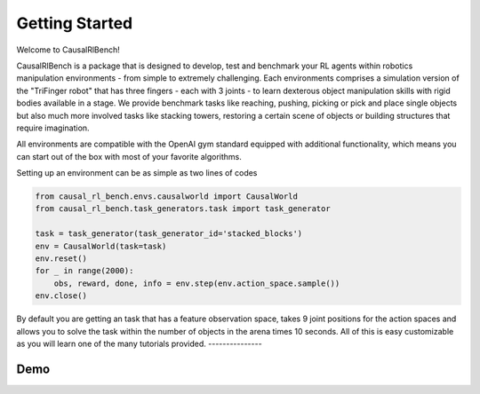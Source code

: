 .. _getting_started:

===============
Getting Started
===============

Welcome to CausalRlBench!

CausalRlBench is a package that is designed to develop, test and benchmark your RL agents within robotics manipulation
environments - from simple to extremely challenging. Each environments comprises a simulation
version of the "TriFinger robot" that has three fingers - each with 3 joints - to learn dexterous object
manipulation skills with rigid bodies available in a stage. We provide benchmark tasks like reaching, pushing, picking
or pick and place single objects but also much more involved tasks like stacking towers, restoring a certain scene of
objects or building structures that require imagination.

All environments are compatible with the OpenAI gym standard equipped with additional functionality, which means you
can start out of the box with most of your favorite algorithms.

Setting up an environment can be as simple as two lines of codes

.. code-block:: python

    from causal_rl_bench.envs.causalworld import CausalWorld
    from causal_rl_bench.task_generators.task import task_generator

    task = task_generator(task_generator_id='stacked_blocks')
    env = CausalWorld(task=task)
    env.reset()
    for _ in range(2000):
        obs, reward, done, info = env.step(env.action_space.sample())
    env.close()

By default you are getting an task that has a feature observation space, takes 9 joint positions for the action
spaces and allows you to solve the task within the number of objects in the arena times 10 seconds. All of this is
easy customizable as you will learn one of the many tutorials provided.
---------------

Demo
----
